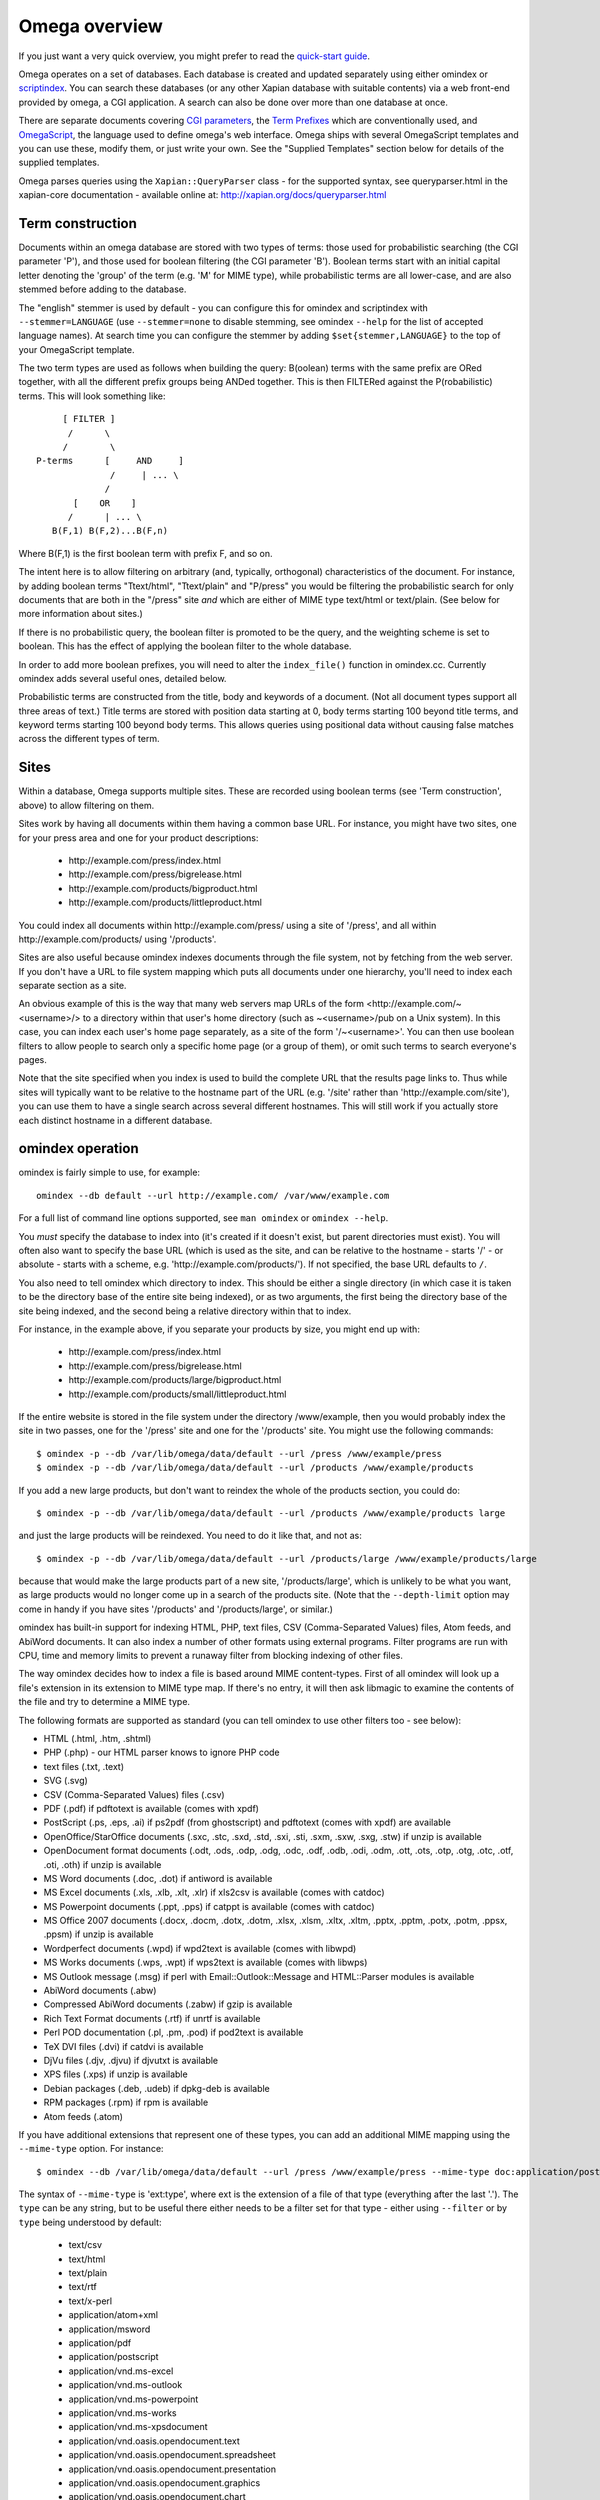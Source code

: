 ==============
Omega overview
==============

If you just want a very quick overview, you might prefer to read the
`quick-start guide <quickstart.html>`_.

Omega operates on a set of databases.  Each database is created and updated
separately using either omindex or `scriptindex <scriptindex.html>`_.  You can
search these databases (or any other Xapian database with suitable contents)
via a web front-end provided by omega, a CGI application.  A search can also be
done over more than one database at once.

There are separate documents covering `CGI parameters <cgiparams.html>`_, the
`Term Prefixes <termprefixes.html>`_ which are conventionally used, and 
`OmegaScript <omegascript.html>`_, the language used to define omega's web
interface.  Omega ships with several OmegaScript templates and you can
use these, modify them, or just write your own.  See the "Supplied Templates"
section below for details of the supplied templates.

Omega parses queries using the ``Xapian::QueryParser`` class - for the supported
syntax, see queryparser.html in the xapian-core documentation
- available online at: http://xapian.org/docs/queryparser.html

Term construction
=================

Documents within an omega database are stored with two types of terms:
those used for probabilistic searching (the CGI parameter 'P'), and
those used for boolean filtering (the CGI parameter 'B'). Boolean
terms start with an initial capital letter denoting the 'group' of the
term (e.g. 'M' for MIME type), while probabilistic terms are all
lower-case, and are also stemmed before adding to the
database.

The "english" stemmer is used by default - you can configure this for omindex
and scriptindex with ``--stemmer=LANGUAGE`` (use ``--stemmer=none`` to disable
stemming, see omindex ``--help`` for the list of accepted language names).  At
search time you can configure the stemmer by adding ``$set{stemmer,LANGUAGE}``
to the top of your OmegaScript template.

The two term types are used as follows when building the query:
B(oolean) terms with the same prefix are ORed together, with all the
different prefix groups being ANDed together. This is then FILTERed
against the P(robabilistic) terms. This will look something like::

		      [ FILTER ]
		       /      \
		      /        \
		 P-terms      [     AND     ]
			       /     | ... \
			      /
			[    OR    ]
		       /      | ... \
		    B(F,1) B(F,2)...B(F,n)

Where B(F,1) is the first boolean term with prefix F, and so on.

The intent here is to allow filtering on arbitrary (and, typically,
orthogonal) characteristics of the document. For instance, by adding
boolean terms "Ttext/html", "Ttext/plain" and "P/press" you would be
filtering the probabilistic search for only documents that are both in
the "/press" site *and* which are either of MIME type text/html or
text/plain. (See below for more information about sites.)

If there is no probabilistic query, the boolean filter is promoted to
be the query, and the weighting scheme is set to boolean.  This has
the effect of applying the boolean filter to the whole database.

In order to add more boolean prefixes, you will need to alter the
``index_file()`` function in omindex.cc. Currently omindex adds several
useful ones, detailed below.

Probabilistic terms are constructed from the title, body and keywords
of a document. (Not all document types support all three areas of
text.) Title terms are stored with position data starting at 0, body
terms starting 100 beyond title terms, and keyword terms starting 100
beyond body terms. This allows queries using positional data without
causing false matches across the different types of term.

Sites
=====

Within a database, Omega supports multiple sites. These are recorded
using boolean terms (see 'Term construction', above) to allow
filtering on them.

Sites work by having all documents within them having a common base
URL. For instance, you might have two sites, one for your press area
and one for your product descriptions:

	- \http://example.com/press/index.html
	- \http://example.com/press/bigrelease.html
	- \http://example.com/products/bigproduct.html
	- \http://example.com/products/littleproduct.html

You could index all documents within \http://example.com/press/ using a
site of '/press', and all within \http://example.com/products/ using
'/products'.

Sites are also useful because omindex indexes documents through the
file system, not by fetching from the web server. If you don't have a
URL to file system mapping which puts all documents under one
hierarchy, you'll need to index each separate section as a site.

An obvious example of this is the way that many web servers map URLs
of the form <\http://example.com/~<username>/> to a directory within
that user's home directory (such as ~<username>/pub on a Unix
system). In this case, you can index each user's home page separately,
as a site of the form '/~<username>'. You can then use boolean
filters to allow people to search only a specific home page (or a
group of them), or omit such terms to search everyone's pages.

Note that the site specified when you index is used to build the
complete URL that the results page links to. Thus while sites will
typically want to be relative to the hostname part of the URL (e.g.
'/site' rather than '\http://example.com/site'), you can use them
to have a single search across several different hostnames. This will
still work if you actually store each distinct hostname in a different
database.

omindex operation
=================

omindex is fairly simple to use, for example::

  omindex --db default --url http://example.com/ /var/www/example.com

For a full list of command line options supported, see ``man omindex``
or ``omindex --help``.

You *must* specify the database to index into (it's created if it doesn't
exist, but parent directories must exist).  You will often also want to specify
the base URL (which is used as the site, and can be relative to the hostname -
starts '/' - or absolute - starts with a scheme, e.g.
'\http://example.com/products/').  If not specified, the base URL defaults to
``/``.

You also need to tell omindex which directory to index. This should be
either a single directory (in which case it is taken to be the
directory base of the entire site being indexed), or as two arguments,
the first being the directory base of the site being indexed, and the
second being a relative directory within that to index.

For instance, in the example above, if you separate your products by
size, you might end up with:

	- \http://example.com/press/index.html
	- \http://example.com/press/bigrelease.html
	- \http://example.com/products/large/bigproduct.html
	- \http://example.com/products/small/littleproduct.html

If the entire website is stored in the file system under the directory
/www/example, then you would probably index the site in two
passes, one for the '/press' site and one for the '/products' site. You
might use the following commands::

$ omindex -p --db /var/lib/omega/data/default --url /press /www/example/press
$ omindex -p --db /var/lib/omega/data/default --url /products /www/example/products

If you add a new large products, but don't want to reindex the whole of
the products section, you could do::

$ omindex -p --db /var/lib/omega/data/default --url /products /www/example/products large

and just the large products will be reindexed. You need to do it like that, and
not as::

$ omindex -p --db /var/lib/omega/data/default --url /products/large /www/example/products/large

because that would make the large products part of a new site,
'/products/large', which is unlikely to be what you want, as large
products would no longer come up in a search of the products
site. (Note that the ``--depth-limit`` option may come in handy if you have
sites '/products' and '/products/large', or similar.)

omindex has built-in support for indexing HTML, PHP, text files, CSV
(Comma-Separated Values) files, Atom feeds, and AbiWord documents.  It can also
index a number of other formats using external programs.  Filter programs are
run with CPU, time and memory limits to prevent a runaway filter from blocking
indexing of other files.

The way omindex decides how to index a file is based around MIME content-types.
First of all omindex will look up a file's extension in its extension to MIME
type map.  If there's no entry, it will then ask libmagic to examine the
contents of the file and try to determine a MIME type.

The following formats are supported as standard (you can tell omindex to use
other filters too - see below):

* HTML (.html, .htm, .shtml)
* PHP (.php) - our HTML parser knows to ignore PHP code
* text files (.txt, .text)
* SVG (.svg)
* CSV (Comma-Separated Values) files (.csv)
* PDF (.pdf) if pdftotext is available (comes with xpdf)
* PostScript (.ps, .eps, .ai) if ps2pdf (from ghostscript) and pdftotext (comes
  with xpdf) are available
* OpenOffice/StarOffice documents (.sxc, .stc, .sxd, .std, .sxi, .sti, .sxm,
  .sxw, .sxg, .stw) if unzip is available
* OpenDocument format documents (.odt, .ods, .odp, .odg, .odc, .odf, .odb,
  .odi, .odm, .ott, .ots, .otp, .otg, .otc, .otf, .oti, .oth) if unzip is
  available
* MS Word documents (.doc, .dot) if antiword is available
* MS Excel documents (.xls, .xlb, .xlt, .xlr) if xls2csv is available (comes
  with catdoc)
* MS Powerpoint documents (.ppt, .pps) if catppt is available (comes with
  catdoc)
* MS Office 2007 documents (.docx, .docm, .dotx, .dotm, .xlsx, .xlsm, .xltx,
  .xltm, .pptx, .pptm, .potx, .potm, .ppsx, .ppsm) if unzip is available
* Wordperfect documents (.wpd) if wpd2text is available (comes with libwpd)
* MS Works documents (.wps, .wpt) if wps2text is available (comes with libwps)
* MS Outlook message (.msg) if perl with Email::Outlook::Message and
  HTML::Parser modules is available
* AbiWord documents (.abw)
* Compressed AbiWord documents (.zabw) if gzip is available
* Rich Text Format documents (.rtf) if unrtf is available
* Perl POD documentation (.pl, .pm, .pod) if pod2text is available
* TeX DVI files (.dvi) if catdvi is available
* DjVu files (.djv, .djvu) if djvutxt is available
* XPS files (.xps) if unzip is available
* Debian packages (.deb, .udeb) if dpkg-deb is available
* RPM packages (.rpm) if rpm is available
* Atom feeds (.atom)

If you have additional extensions that represent one of these types, you can
add an additional MIME mapping using the ``--mime-type`` option.  For
instance::

$ omindex --db /var/lib/omega/data/default --url /press /www/example/press --mime-type doc:application/postscript

The syntax of ``--mime-type`` is 'ext:type', where ext is the extension of
a file of that type (everything after the last '.').  The ``type`` can be any
string, but to be useful there either needs to be a filter set for that type
- either using ``--filter`` or by ``type`` being understood by default:

   - text/csv
   - text/html
   - text/plain
   - text/rtf
   - text/x-perl
   - application/atom+xml
   - application/msword
   - application/pdf
   - application/postscript
   - application/vnd.ms-excel
   - application/vnd.ms-outlook
   - application/vnd.ms-powerpoint
   - application/vnd.ms-works
   - application/vnd.ms-xpsdocument
   - application/vnd.oasis.opendocument.text
   - application/vnd.oasis.opendocument.spreadsheet
   - application/vnd.oasis.opendocument.presentation
   - application/vnd.oasis.opendocument.graphics
   - application/vnd.oasis.opendocument.chart
   - application/vnd.oasis.opendocument.formula
   - application/vnd.oasis.opendocument.database
   - application/vnd.oasis.opendocument.image
   - application/vnd.oasis.opendocument.text-master
   - application/vnd.oasis.opendocument.text-template
   - application/vnd.oasis.opendocument.spreadsheet-template
   - application/vnd.oasis.opendocument.presentation-template
   - application/vnd.oasis.opendocument.graphics-template
   - application/vnd.oasis.opendocument.chart-template
   - application/vnd.oasis.opendocument.formula-template
   - application/vnd.oasis.opendocument.image-template
   - application/vnd.oasis.opendocument.text-web
   - application/vnd.openxmlformats-officedocument.wordprocessingml.document
   - application/vnd.openxmlformats-officedocument.wordprocessingml.template
   - application/vnd.openxmlformats-officedocument.spreadsheetml.sheet
   - application/vnd.openxmlformats-officedocument.spreadsheetml.template
   - application/vnd.openxmlformats-officedocument.presentationml.presentation
   - application/vnd.openxmlformats-officedocument.presentationml.slideshow
   - application/vnd.openxmlformats-officedocument.presentationml.template
   - application/vnd.sun.xml.calc
   - application/vnd.sun.xml.calc.template
   - application/vnd.sun.xml.draw
   - application/vnd.sun.xml.draw.template
   - application/vnd.sun.xml.impress
   - application/vnd.sun.xml.impress.template
   - application/vnd.sun.xml.math
   - application/vnd.sun.xml.writer
   - application/vnd.sun.xml.writer.global
   - application/vnd.sun.xml.writer.template
   - application/vnd.wordperfect
   - application/x-abiword
   - application/x-abiword-compressed
   - application/x-debian-package
   - application/x-dvi
   - application/x-redhat-package-manager
   - image/svg+xml
   - image/vnd.djvu
   - ignore (magic token to tell omindex to quietly ignore such files)

By default, files with the following extensions are marked as 'ignore'::

   - a
   - bin
   - css
   - dat
   - db
   - dll
   - dylib
   - exe
   - fon
   - jar
   - js
   - lib
   - lnk
   - o
   - obj
   - pyc
   - pyd
   - pyo
   - so
   - sqlite
   - sqlite3
   - sqlite-journal
   - tmp
   - ttf

If you wish to remove a MIME mapping, you can do this by omitting the type -
for example to not index .doc files, use: ``--mime-type=doc:``

The lookup of extensions in the MIME mappings is case sensitive, but if an
extension isn't found and includes upper case ASCII letters, they're converted
to lower case and the lookup is repeated, so you effectively get case
insensitive lookup for mappings specified with a lower-case extension, but
you can set different handling for differently cased variants if you need
to.

You can add support for additional MIME content types (or override existing
ones) using the ``--filter`` option - for example, if you wanted to handle
files of MIME type ``application/octet-stream`` by running them through
``strings -n8``, you can pass the option
``--filter=application/octet-stream:'strings -n8'``.  The filename of the
file to be extracted will be appended to this command, separated by a space.
Commands run via ``--filter`` need to produce output on stdout in either HTML
or UTF-8 text format.

A more complex example of the use of ``--filter`` makes use of OpenOffice,
via the unoconv script, to extract text from various formats.  First you
need to start a listening instance (if you don't, unoconv will start up
OpenOffice for every file, which is rather inefficient) - the ``&`` just
tell the shell to run it in the background::

  unoconv --listener &

Then run omindex with options such as
``--filter=application/msword,html:'unoconv --stdout -f html'`` (you'll want
to repeat this for each format which you want to use OpenOffice on).

If you know of a reliable filter which can extract text from a file format
which might be of interest to others, please let us know so we can consider
including it as a standard filter.

The ``--duplicates`` option controls how omindex handles documents which map
to a URL which is already in the database.  The default (which can be
explicitly set with ``--duplicates=replace``) is to reindex if the last
modified time of the file is newer than that recorded in the database.
The alternative is ``--duplicates=ignore``, which will never reindex an
existing document.  If you only add documents, this avoids the overhead
of checking the last modified time.  It also allows you to prioritise
adding completely new documents to the database over updating existing ones.

By default, omindex will remove any document in the database which has a URL
that doesn't correspond to a file seen on disk - in other words, it will clear
out everything that doesn't exist any more.  However if you are building up
an omega database with several runs of omindex, this is not
appropriate (as each run would delete the data from the previous run),
so you should use the ``--no-delete`` option.  Note that if you
choose to work like this, it is impossible to prune old documents from
the database using omindex. If this is a problem for you, an
alternative is to index each subsite into a different database, and
merge all the databases together when searching.

``--depth-limit`` allows you to prevent omindex from descending more than
a certain number of directories.  Specifying ``--depth-limit=0`` means no limit
is imposed on recursion; ``--depth-limit=1`` means don't descend into any
subdirectories of the start directory.

HTML Parsing
============

The document ``<title>`` tag is used as the document title, the 'description'
META tag (if present) is used for the document snippet, and the 'keywords'
META tag (if present) is indexed as extra document text.

The HTML parser will look for the 'robots' META tag, and won't index pages
which are marked as ``noindex`` or ``none``, for example any of the following::

    <meta name="robots" content="noindex,nofollow">
    <meta name="robots" content="noindex">
    <meta name="robots" content="none">

Sometimes it is useful to be able to exclude just part of a page from being
indexed (for example you may not want to index navigation links, or a footer
which appears on every page).  To allow this, the parser supports "magic"
comments to mark sections of the document to not index.  Two formats are
supported - htdig_noindex (used by ht://Dig) and UdmComment (used by
mnoGoSearch)::

    Index this bit <!--htdig_noindex-->but <b>not</b> this<!--/htdig_noindex-->

::
    <!--UdmComment--><div>Boring copyright notice</div><!--/UdmComment-->

Boolean terms
=============

omindex will create the following boolean terms when it indexes a
document:

T	
        MIME type
H	
        hostname of site (if supplied - this term won't exist if you index a
        site with base URL '/press', for instance)
P	
        path of site (i.e. the rest of the site base URL)
U	
        full URL of indexed document - if the resulting term would be > 240
	characters, a hashing scheme is used to prevent omindex overflowing
	the Xapian term length limit.



D	
        date (numeric format: YYYYMMDD)
	date can also have the magical form "latest" - a document indexed
	by the term Dlatest matches any date-range without an end date.
	You can index dynamic documents which are always up to date
	with Dlatest and they'll match as expected.  (If you use sort by date,
	you'll probably also want to set the value containing the timestamp to
	a "max" value so dynamic documents match a date in the far future).
M	
        month (numeric format: YYYYMM)
Y	
        year (four digits)

omega configuration
===================

Most of the omega CGI configuration is dynamic, by setting CGI
parameters. However some things must be configured using a
configuration file.  The configuration file is searched for in
various locations:

 - Firstly, if the "OMEGA_CONFIG_FILE" environment variable is
   set, its value is used as the full path to a configuration file
   to read.
 - Next (if the environment variable is not set, or the file pointed
   to is not present), the file "omega.conf" in the same directory as
   the Omega CGI is used.
 - Next (if neither of the previous steps found a file), the file
   "${sysconfdir}/omega.conf" (e.g. /etc/omega.conf on Linux systems)
   is used.
 - Finally, if no configuration file is found, default values are used.

The format of the file is very simple: a line per option, with the
option name followed by its value, separated by a whitespace.  Blank
lines are ignored.  If the first non-whitespace character on a line
is a '#', omega treats the line as a comment and ignores it.

The current options are 'database_dir' (the directory containing all the
Omega databases), 'template_dir' (the directory containing the OmegaScript
templates), and 'log_dir' (the directory which the OmegaScript $log command
writes log files to).

The default values (used if no configuration file is found) are::

 database_dir /var/lib/omega/data
 template_dir /var/lib/omega/templates
 log_dir /var/log/omega

Note that, with apache, environment variables may be set using mod_env, and
with apache 1.3.7 or later this may be used inside a .htaccess file.  This
makes it reasonably easy to share a single system installed copy of Omega
between multiple users.

Supplied Templates
==================

The OmegaScript templates supplied with Omega are:

 * query - This is the default template, providing a typical Web search
   interface.
 * topterms - This is just like query, but provides a "top terms" feature
   which suggests terms the user might want to add to their query to
   obtain better results.
 * godmode - Allows you to inspect a database showing which terms index
   each document, and which documents are indexed by each term.
 * opensearch - Provides results in OpenSearch format (for more details
   see http://www.opensearch.org/).
 * xml - Provides results in a custom XML format.
 * emptydocs - Shows a list of documents with zero length.  If CGI parameter
   TERM is set to a non-empty value, then only documents indexed by that given
   term are shown (e.g. TERM=Tapplication/pdf to show PDF files with no text);
   otherwise all zero length documents are shown.

There are also "helper fragments" used by the templates above:

 * inc/anyalldropbox - Provides a choice of matching "any" or "all" terms
   by default as a drop down box.
 * inc/anyallradio - Provides a choice of matching "any" or "all" terms
   by default as radio buttons.
 * toptermsjs - Provides some JavaScript used by the topterms template.

Document data construction
==========================

This is only useful if you need to inject your own documents into the
database independently of omindex, such as if you are indexing
dynamically-generated documents that are served using a server-side
system such as PHP or ASP, but which you can determine the contents of
in some way, such as documents generated from reasonably static
database contents.

The document data field stores some summary information about the
document, in the following (sample) format::

 url=<baseurl>
 sample=<sample>
 caption=<title>
 type=<mimetype>

Further fields may be added (although omindex doesn't currently add any
others), and may be looked up from OmegaScript using the $field{}
command.

As of Omega 0.9.3, you can alternatively add something like this near the
start of your OmegaScript template::

$set{fieldnames,$split{caption sample url}}

Then you need only give the field values in the document data, which can
save a lot of space in a large database.  With the setting of fieldnames
above, the first line of document data can be accessed with $field{caption},
the second with $field{sample}, and the third with $field{url}.
